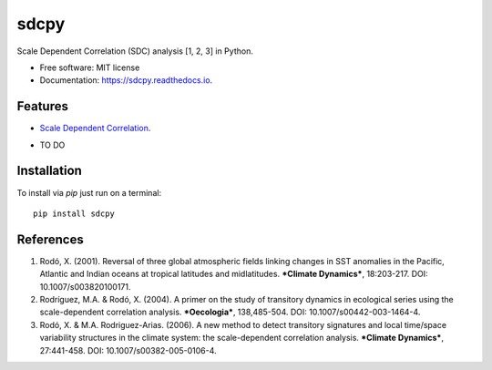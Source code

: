 ======
sdcpy
======


.. image:: https://img.shields.io/pypi/v/sdcpy.svg
        :target: https://pypi.python.com/pypi/sdcpy

.. image:: https://img.shields.io/travis/AlFontal/sdcpy.svg
        :target: https://travis-ci.com/AlFontal/sdcpy

.. image:: https://readthedocs.org/projects/sdcpy/badge/?version=latest
        :target: https://sdcpy.readthedocs.io/en/latest/?badge=latest
        :alt: Documentation Status




Scale Dependent Correlation (SDC) analysis [1, 2, 3] in Python.


* Free software: MIT license
* Documentation: https://sdcpy.readthedocs.io.


Features
--------

* `Scale Dependent Correlation`_.

.. _Scale Dependent Correlation: https://github.com/AlFontal/sdcpy/blob/master/sdcpy/scale_dependent_correlation.py

* TO DO

Installation
-------------

To install via `pip` just run on a terminal:
::

   pip install sdcpy

References
-----------

1. Rodó, X. (2001). Reversal of three global atmospheric fields linking changes in SST anomalies in the Pacific, Atlantic and Indian oceans at tropical latitudes and midlatitudes. ***Climate Dynamics***, 18:203-217. DOI: 10.1007/s003820100171.

2. Rodríguez, M.A. & Rodó, X. (2004). A primer on the study of transitory dynamics in ecological series using the scale-dependent correlation analysis. ***Oecologia***, 138,485-504. DOI: 10.1007/s00442-003-1464-4.

3. Rodó, X. & M.A. Rodriguez-Arias. (2006). A new method to detect transitory signatures and local time/space variability structures in the climate system: the scale-dependent correlation analysis. ***Climate Dynamics***, 27:441-458. DOI: 10.1007/s00382-005-0106-4.
